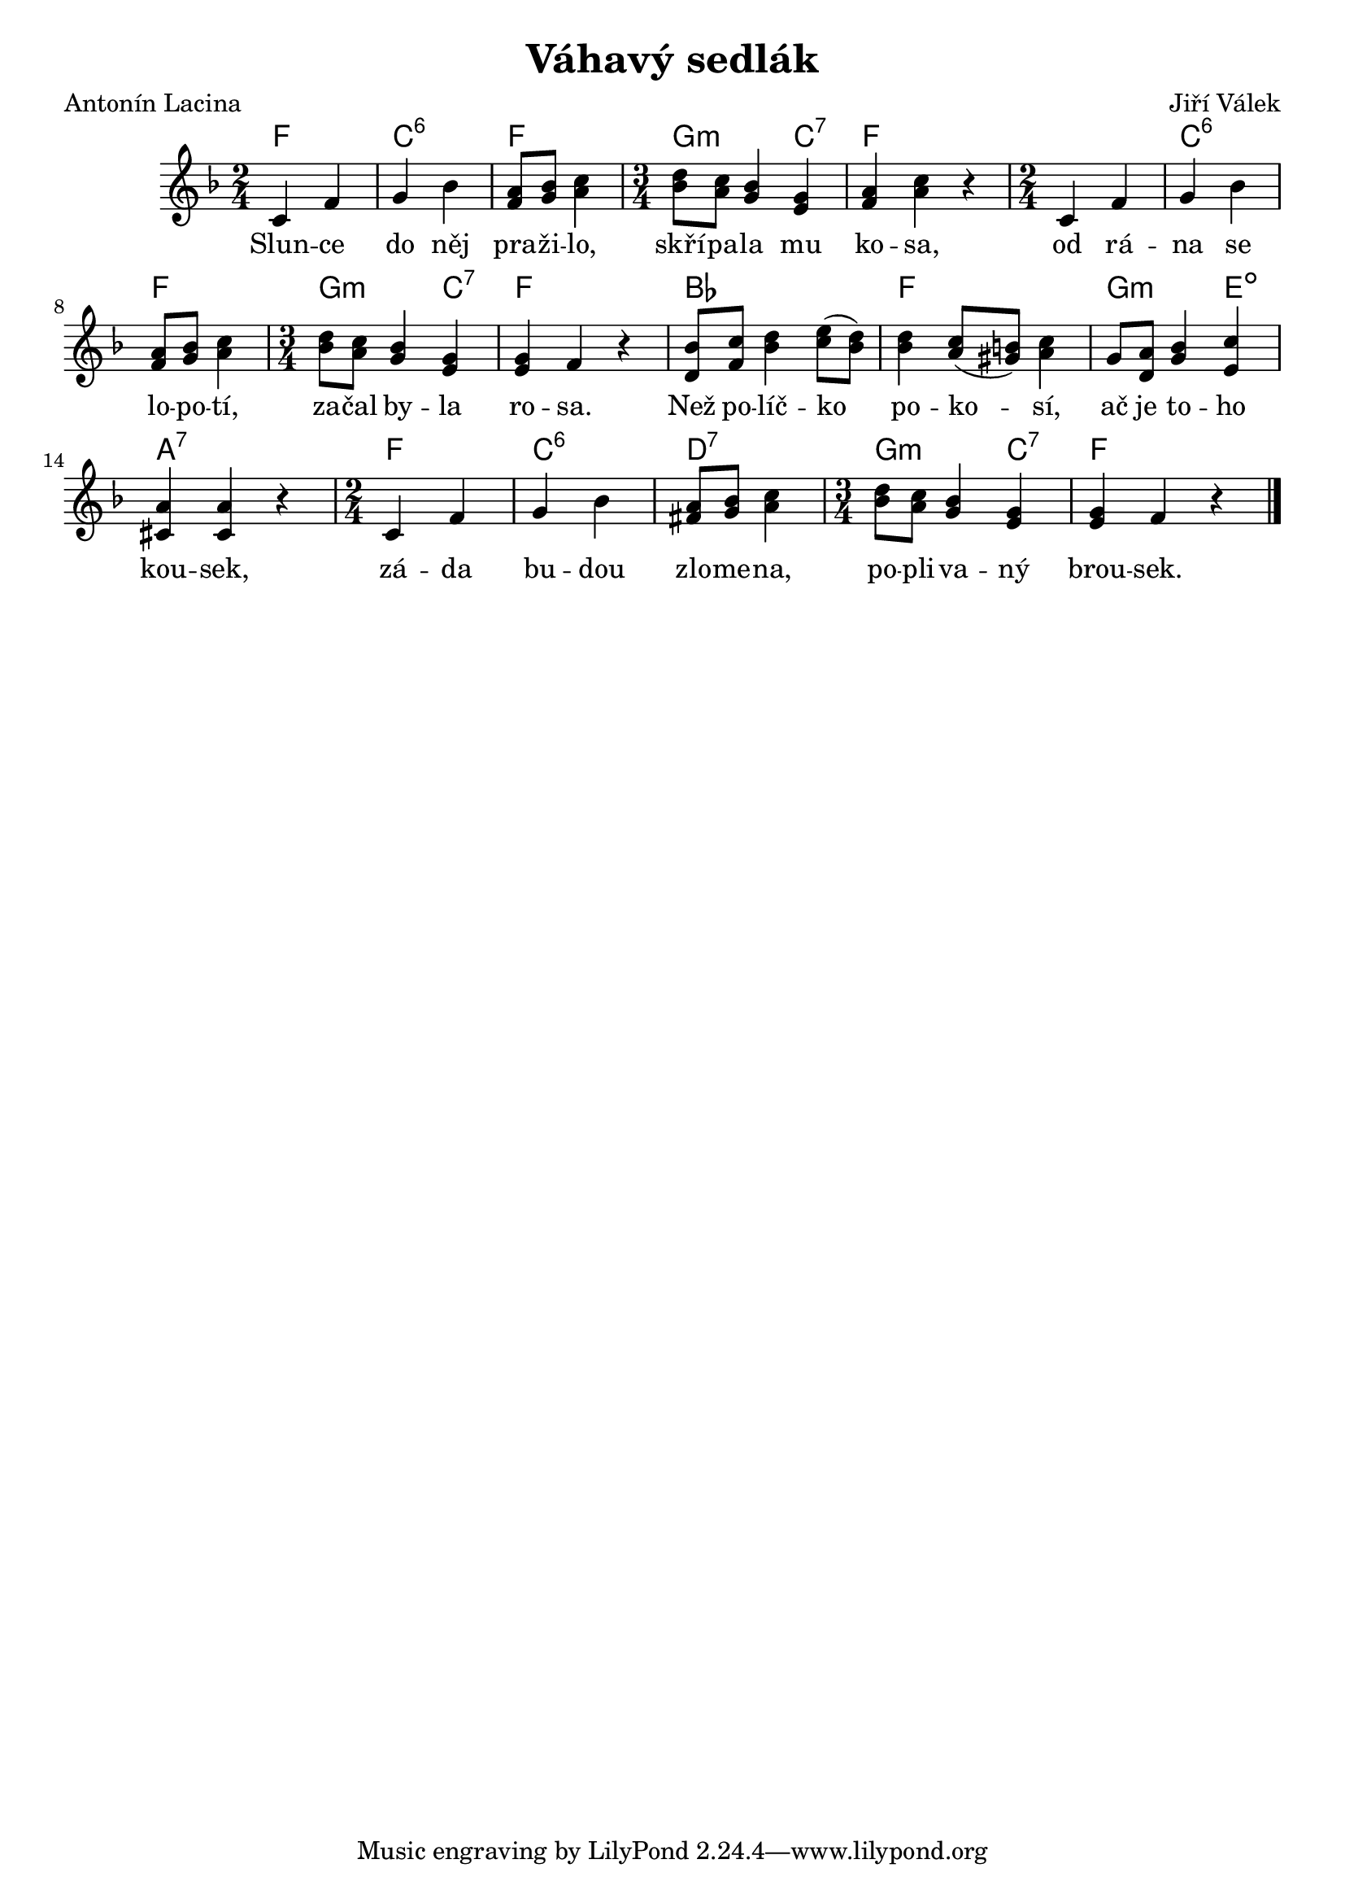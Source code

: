 \version "2.20.0"
\header {
        title = "Váhavý sedlák"
        composer = "Jiří Válek"
	poet = "Antonín Lacina"
}

melody =  \relative c' {        
\clef treble
\time 2/4
\key f \major
c4 f | g bes | <a f>8 <bes g> <c a>4 | 
\time 3/4 <bes d>8 <a c> <bes g>4 <g e> |
<f a><a c> r | \time 2/4 c,4 f | g bes | <a f>8 <bes g> <c a>4 | 
\time 3/4 <bes d>8 <a c> <bes g>4 <g e> | <g e> f r
<bes d,>8 <c f,> <bes d>4 <c e>8 ( <d bes> ) |
<d bes>4 <c a>8 ( <b gis> ) <c a>4 |
g8 <a d,> <bes g>4 <c e,> | <a cis,> <a cis,> r |
\time 2/4 c,4 f | g bes | <a fis>8 <bes g> <c a>4 | 
\time 3/4 <bes d>8 <a c> <bes g>4 <g e> | <g e> f r
        \bar "|."
}

text = \lyricmode {
Slun -- ce do něj pra -- ži -- lo, 
skří -- pa -- la mu ko -- sa,
od rá -- na se lo -- po -- tí, 
za -- čal by -- la ro -- sa.
Než po -- líč -- ko po -- ko -- sí,
ač je to -- ho kou -- sek,
zá -- da bu -- dou zlo -- me -- na,
po -- pli -- va -- ný brou -- sek.

}

accompaniment =\chordmode {
f2 c:5.6 f g2:m c4:7
f2. f2 c:5.6 f g2:m c4:7 f2.
bes2. f g2:m e4:3-.5- a2.:7
f2 c:5.6 d:7 g2:m c4:7 f2.
		}

\score {
       <<
         \new ChordNames {
             \set chordChanges = ##t
              \accompaniment
            }

          \new Voice = "one" { \autoBeamOn \melody }
          \new Lyrics \lyricsto "one" \text
       >>
       \midi  { \tempo 4=180}
       \layout { linewidth = 20.0\cm }
}


